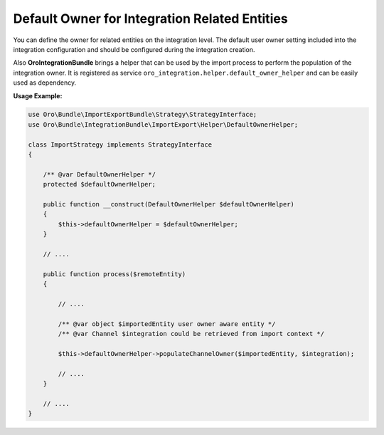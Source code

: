 .. _dev-integrations-integrations-default-owner:

Default Owner for Integration Related Entities
==============================================

You can define the owner for related entities on the integration level.
The default user owner setting included into the integration configuration and should be configured during the integration creation.

Also **OroIntegrationBundle** brings a helper that can be used by the import process to perform the population of the integration owner.
It is registered as service ``oro_integration.helper.default_owner_helper`` and can be easily used as dependency.

**Usage Example:**

.. code-block:: php


    use Oro\Bundle\ImportExportBundle\Strategy\StrategyInterface;
    use Oro\Bundle\IntegrationBundle\ImportExport\Helper\DefaultOwnerHelper;

    class ImportStrategy implements StrategyInterface
    {

        /** @var DefaultOwnerHelper */
        protected $defaultOwnerHelper;

        public function __construct(DefaultOwnerHelper $defaultOwnerHelper)
        {
            $this->defaultOwnerHelper = $defaultOwnerHelper;
        }

        // ....

        public function process($remoteEntity)
        {

            // ....

            /** @var object $importedEntity user owner aware entity */
            /** @var Channel $integration could be retrieved from import context */

            $this->defaultOwnerHelper->populateChannelOwner($importedEntity, $integration);

            // ....
        }

        // ....
    }


